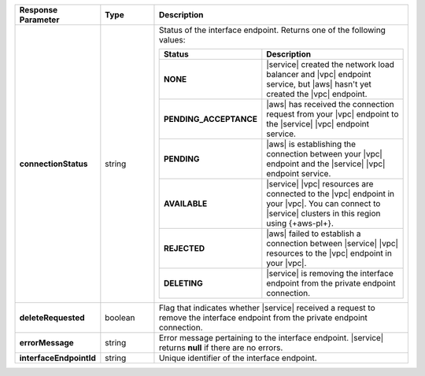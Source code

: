 .. list-table::
  :header-rows: 1
  :stub-columns: 1
  :widths: 20 14 66

  * - Response Parameter
    - Type
    - Description

  * - connectionStatus
    - string
    - Status of the interface endpoint. Returns one of the following 
      values:

      .. list-table::
         :header-rows: 1
         :stub-columns: 1
         :widths: 20 80

         * - Status
           - Description

         * - NONE
           - |service| created the network load balancer and |vpc| 
             endpoint service, but |aws| hasn't yet created the |vpc| 
             endpoint.

         * - PENDING_ACCEPTANCE
           - |aws| has received the connection request from your |vpc|
             endpoint to the |service| |vpc| endpoint service.

         * - PENDING
           - |aws| is establishing the connection between your
             |vpc| endpoint and the |service| |vpc| endpoint service.

         * - AVAILABLE
           - |service| |vpc| resources are connected to the |vpc| 
             endpoint in your |vpc|. You can connect to |service| 
             clusters in this region using {+aws-pl+}.

         * - REJECTED
           - |aws| failed to establish a connection between |service| 
             |vpc| resources to the |vpc| endpoint in your |vpc|. 

         * - DELETING
           - |service| is removing the interface endpoint from the
             private endpoint connection.

  * - deleteRequested
    - boolean
    - Flag that indicates whether |service| received a request to remove
      the interface endpoint from the private endpoint connection.

  * - errorMessage
    - string
    - Error message pertaining to the interface endpoint. |service|
      returns **null** if there are no errors. 

  * - interfaceEndpointId
    - string
    - Unique identifier of the interface endpoint.    
